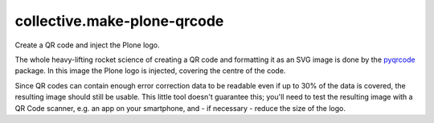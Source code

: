 collective.make-plone-qrcode
============================

Create a QR code and inject the Plone logo.

.. image:: docs/make-plone-qrcode.svg
   :align: right

The whole heavy-lifting rocket science of creating a QR code and formatting it
as an SVG image is done by the pyqrcode_ package.
In this image the Plone logo is injected, covering the centre of the code.

Since QR codes can contain enough error correction data to be readable
even if up to 30% of the data is covered,
the resulting image should still be usable.
This little tool doesn't guarantee this; you'll need to test the resulting
image with a QR Code scanner, e.g. an app on your smartphone, and - if
necessary - reduce the size of the logo.

.. _pyqrcode: https://pypi.org/project/pyqrcode

.. vim: sw=2 sts=2 si et tw=79 cc=+1
